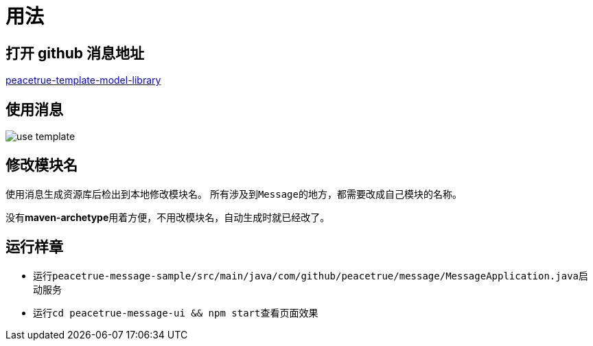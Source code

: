 = 用法

== 打开 github 消息地址
https://github.com/peacetrue/peacetrue-template-model-library[peacetrue-template-model-library^]

== 使用消息
image::use-template.png[]

== 修改模块名
使用消息生成资源库后检出到本地修改模块名。
所有涉及到``Message``的地方，都需要改成自己模块的名称。

没有**maven-archetype**用着方便，不用改模块名，自动生成时就已经改了。

== 运行样章

* 运行``peacetrue-message-sample/src/main/java/com/github/peacetrue/message/MessageApplication.java``启动服务
* 运行``cd peacetrue-message-ui && npm start``查看页面效果